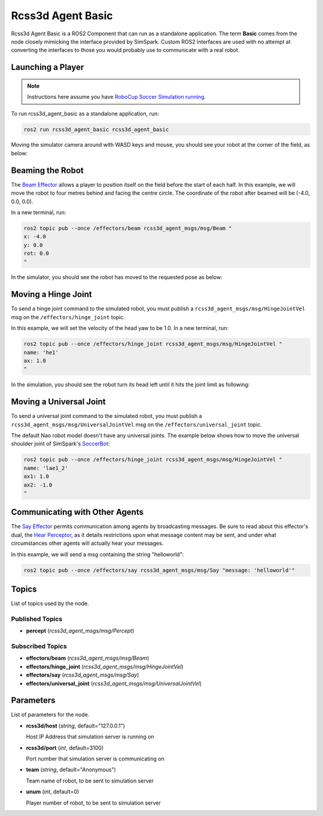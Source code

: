 Rcss3d Agent Basic
##################

Rcss3d Agent Basic is a ROS2 Component that can run as a standalone application. The term
**Basic** comes from the node closely mimicking the interface provided by SimSpark.
Custom ROS2 interfaces are used with no attempt at converting the interfaces to those
you would probably use to communicate with a real robot.

.. image:: images/rcss3d_agent_basic_flowchart.png
  :align: center


.. seealso::

  If you wish to publish and subscribe to topics with different interfaces, you should
  use the rcss3d_agent library and implement the pub/sub yourself, see :doc:`rcss3d_agent`
  for more information.

Launching a Player
******************

.. note::

  Instructions here assume you have `RoboCup Soccer Simulation running`_.

To run rcss3d_agent_basic as a standalone application, run:

.. code-block:: console

  ros2 run rcss3d_agent_basic rcss3d_agent_basic

Moving the simulator camera around with WASD keys and mouse, 
you should see your robot at the corner of the field, as below:

.. image:: images/agent_in_simulator.png
  :align: center

Beaming the Robot
*****************

The `Beam Effector`_ allows a player to position itself on the field before the start of each half.
In this example, we will move the robot to four metres behind and facing the centre circle. The
coordinate of the robot after beamed will be (-4.0, 0.0, 0.0).

In a new terminal, run:

.. code-block:: console

  ros2 topic pub --once /effectors/beam rcss3d_agent_msgs/msg/Beam "
  x: -4.0
  y: 0.0
  rot: 0.0
  "

In the simulator, you should see the robot has moved to the requested pose as below:

.. image:: images/beamed_robot.png

Moving a Hinge Joint
********************

To send a hinge joint command to the simulated robot, you must publish
a ``rcss3d_agent_msgs/msg/HingeJointVel`` msg on the ``/effectors/hinge_joint`` topic.

In this example, we will set the velocity of the head yaw to be 1.0. In a new terminal, run:

.. code-block:: console

  ros2 topic pub --once /effectors/hinge_joint rcss3d_agent_msgs/msg/HingeJointVel "
  name: 'he1'
  ax: 1.0
  "

In the simulation, you should see the robot turn its head left until it hits the joint limit as
following:

.. image:: images/robot_turning_head.gif

.. seealso::

  For a list of the name of hinge joint effectors, refer to RoboCup 3D Simulation League's
  `Nao model`_.

Moving a Universal Joint
************************

To send a universal joint command to the simulated robot, you must publish
a ``rcss3d_agent_msgs/msg/UniversalJointVel`` msg on the ``/effectors/universal_joint`` topic.

The default Nao robot model doesn't have any universal joints. The example below shows how to move
the universal shoulder joint of SimSpark's `SoccerBot`_:

.. code-block:: console

  ros2 topic pub --once /effectors/hinge_joint rcss3d_agent_msgs/msg/HingeJointVel "
  name: 'lae1_2'
  ax1: 1.0
  ax2: -1.0
  "

Communicating with Other Agents
*******************************

The `Say Effector`_ permits communication among agents by broadcasting messages. Be sure to read
about this effector's dual, the `Hear Perceptor`_, as it details restrictions upon what message 
content may be sent, and under what circumstances other agents will actually hear your messages.

In this example, we will send a msg containing the string "helloworld":

.. code-block:: console

  ros2 topic pub --once /effectors/say rcss3d_agent_msgs/msg/Say "message: 'helloworld'"

Topics
******

List of topics used by the node.

Published Topics
================

* **percept** (*rcss3d_agent_msgs/msg/Percept*)

Subscribed Topics
=================

* **effectors/beam** (*rcss3d_agent_msgs/msg/Beam*)
* **effectors/hinge_joint** (*rcss3d_agent_msgs/msg/HingeJointVel*)
* **effectors/say** (*rcss3d_agent_msgs/msg/Say*)
* **effectors/universal_joint** (*rcss3d_agent_msgs/msg/UniversalJointVel*)

Parameters
**********

List of parameters for the node.

* **rcss3d/host** (*string*, default="127.0.0.1")

  Host IP Address that simulation server is running on
    
* **rcss3d/port** (*int*, default=3100)

  Port number that simulation server is communicating on
    
* **team** (*string*, default="Anonymous")

  Team name of robot, to be sent to simulation server
    
* **unum** (*int*, default=0)

  Player number of robot, to be sent to simulation server

.. _RoboCup Soccer Simulation running: https://gitlab.com/robocup-sim/SimSpark/-/wikis/Running-a-Simulation
.. _Beam Effector: https://gitlab.com/robocup-sim/SimSpark/-/wikis/Effectors#beam-effector
.. _Nao model: https://gitlab.com/robocup-sim/SimSpark/-/wikis/Models#equipment
.. _Soccerbot: https://gitlab.com/robocup-sim/SimSpark/-/wikis/Models#soccerbot
.. _Say Effector: https://gitlab.com/robocup-sim/SimSpark/-/wikis/Effectors#say-effector
.. _Hear Perceptor: https://gitlab.com/robocup-sim/SimSpark/-/wikis/Perceptors#hear-perceptor